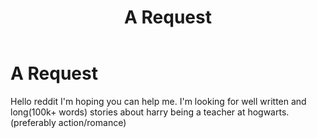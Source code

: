 #+TITLE: A Request

* A Request
:PROPERTIES:
:Author: Luzifer_Morganstern
:Score: 13
:DateUnix: 1600984987.0
:DateShort: 2020-Sep-25
:FlairText: Request
:END:
Hello reddit I'm hoping you can help me. I'm looking for well written and long(100k+ words) stories about harry being a teacher at hogwarts. (preferably action/romance)

